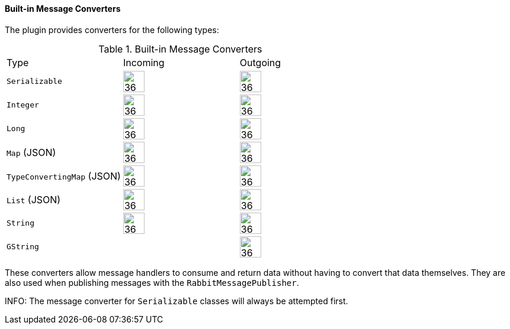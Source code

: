 ==== Built-in Message Converters

The plugin provides converters for the following types:

.Built-in Message Converters
[grid="rows"]
|===
| Type                       | Incoming               | Outgoing
| `Serializable`             | image:check.svg[36,36] | image:check.svg[36,36]
| `Integer`                  | image:check.svg[36,36] | image:check.svg[36,36]
| `Long`                     | image:check.svg[36,36] | image:check.svg[36,36]
| `Map` (JSON)               | image:check.svg[36,36] | image:check.svg[36,36]
| `TypeConvertingMap` (JSON) | image:check.svg[36,36] | image:check.svg[36,36]
| `List` (JSON)              | image:check.svg[36,36] | image:check.svg[36,36]
| `String`                   | image:check.svg[36,36] | image:check.svg[36,36]
| `GString`                  |                        | image:check.svg[36,36]
|===



These converters allow message handlers to consume and return data without having to convert that data themselves. They
are also used when publishing messages with the `RabbitMessagePublisher`.

INFO: The message converter for `Serializable` classes will always be attempted first.
